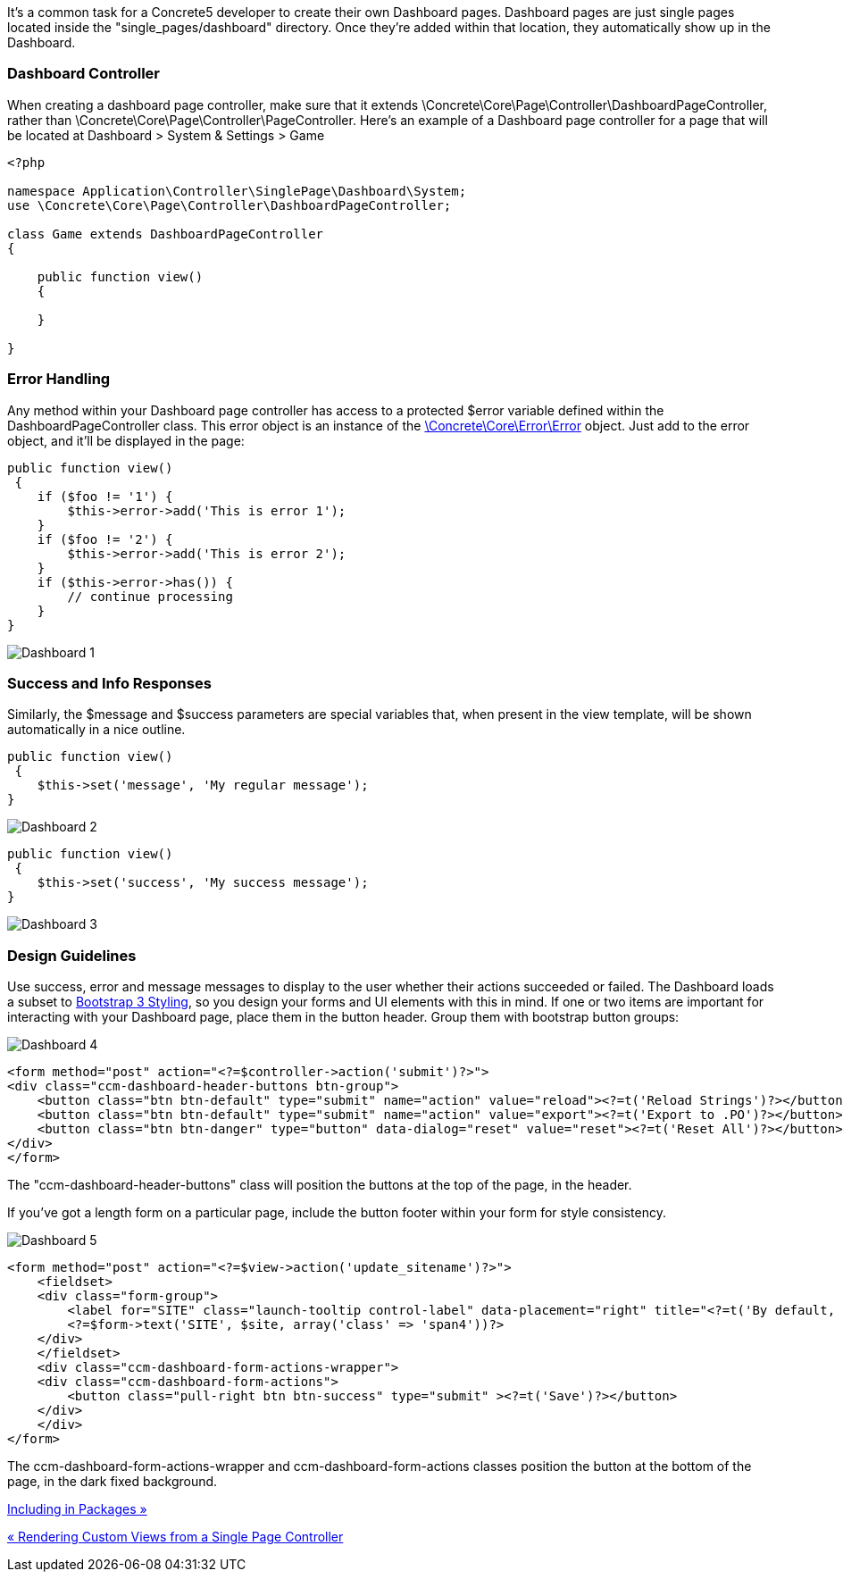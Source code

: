 It's a common task for a Concrete5 developer to create their own Dashboard pages. Dashboard pages are just single pages located inside the "single_pages/dashboard" directory. Once they're added within that location, they automatically show up in the Dashboard.

=== Dashboard Controller

When creating a dashboard page controller, make sure that it extends \Concrete\Core\Page\Controller\DashboardPageController, rather than \Concrete\Core\Page\Controller\PageController. Here's an example of a Dashboard page controller for a page that will be located at Dashboard > System & Settings > Game

[code,php]
----
<?php
 
namespace Application\Controller\SinglePage\Dashboard\System;
use \Concrete\Core\Page\Controller\DashboardPageController;
 
class Game extends DashboardPageController
{
 
    public function view()
    {
 
    }
 
}
----

=== Error Handling

Any method within your Dashboard page controller has access to a protected $error variable defined within the DashboardPageController class. This error object is an instance of the http://concrete5.org/api/class-Concrete.Core.Error.Error.html[\Concrete\Core\Error\Error] object. Just add to the error object, and it'll be displayed in the page:

[code,php]
----
public function view()
 {
    if ($foo != '1') {
        $this->error->add('This is error 1');
    }
    if ($foo != '2') {
        $this->error->add('This is error 2');
    }
    if ($this->error->has()) {
        // continue processing
    }
}
----

image:http://www.concrete5.org/files/9714/2594/0053/dashboard1.png[Dashboard 1]

=== Success and Info Responses

Similarly, the $message and $success parameters are special variables that, when present in the view template, will be shown automatically in a nice outline.

[code,php]
----
public function view()
 {
    $this->set('message', 'My regular message');
}
----

image:http://www.concrete5.org/files/4814/2594/0054/dashboard2.png[Dashboard 2]

[code,php]
----
public function view()
 {
    $this->set('success', 'My success message');
}
----

image:http://www.concrete5.org/files/2214/2594/0054/dashboard3.png[Dashboard 3]

=== Design Guidelines

Use success, error and message messages to display to the user whether their actions succeeded or failed. The Dashboard loads a subset to http://getbootstrap.com[Bootstrap 3 Styling], so you design your forms and UI elements with this in mind. If one or two items are important for interacting with your Dashboard page, place them in the button header. Group them with bootstrap button groups:

image:http://www.concrete5.org/files/3614/2594/0055/dashboard4.png[Dashboard 4]

[code,php]
----
<form method="post" action="<?=$controller->action('submit')?>">
<div class="ccm-dashboard-header-buttons btn-group">
    <button class="btn btn-default" type="submit" name="action" value="reload"><?=t('Reload Strings')?></button>
    <button class="btn btn-default" type="submit" name="action" value="export"><?=t('Export to .PO')?></button>
    <button class="btn btn-danger" type="button" data-dialog="reset" value="reset"><?=t('Reset All')?></button>
</div>
</form>
----

The "ccm-dashboard-header-buttons" class will position the buttons at the top of the page, in the header.

If you've got a length form on a particular page, include the button footer within your form for style consistency.

image:http://www.concrete5.org/files/3814/2594/0056/dashboard5.png[Dashboard 5]

[code,php]
----
<form method="post" action="<?=$view->action('update_sitename')?>">
    <fieldset>
    <div class="form-group">
        <label for="SITE" class="launch-tooltip control-label" data-placement="right" title="<?=t('By default, site name is displayed in the browser title bar. It is also the default name for your project on concrete5.org')?>"><?=t('Site Name')?></label>
        <?=$form->text('SITE', $site, array('class' => 'span4'))?>
    </div>
    </fieldset>
    <div class="ccm-dashboard-form-actions-wrapper">
    <div class="ccm-dashboard-form-actions">
        <button class="pull-right btn btn-success" type="submit" ><?=t('Save')?></button>
    </div>
    </div>
</form>
----

The ccm-dashboard-form-actions-wrapper and ccm-dashboard-form-actions classes position the button at the bottom of the page, in the dark fixed background.

link:/developers-book/working-with-pages/single-pages/including-single-pages-and-controllers-in-packages/[Including in Packages »]

link:/developers-book/working-with-pages/single-pages/rendering-custom-views-from-a-single-page-controller/[« Rendering Custom Views from a Single Page Controller]
